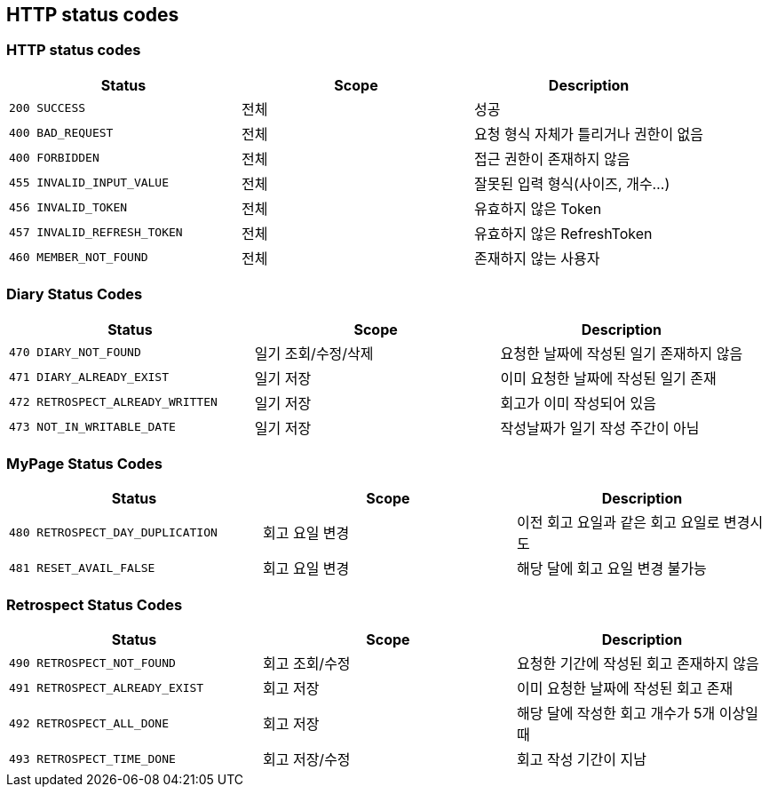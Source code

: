 [[Overview-http-status-codes]]
== HTTP status codes

[[Overview-common-status-codes]]
=== HTTP status codes

|===
| Status | Scope | Description

| `200 SUCCESS`
| 전체
| 성공

| `400 BAD_REQUEST`
| 전체
| 요청 형식 자체가 틀리거나 권한이 없음

| `400 FORBIDDEN`
| 전체
| 접근 권한이 존재하지 않음

| `455 INVALID_INPUT_VALUE`
| 전체
| 잘못된 입력 형식(사이즈, 개수...)

| `456 INVALID_TOKEN`
| 전체
| 유효하지 않은 Token

| `457 INVALID_REFRESH_TOKEN`
| 전체
| 유효하지 않은 RefreshToken

| `460 MEMBER_NOT_FOUND`
| 전체
| 존재하지 않는 사용자
|===


[[Overview-diary-status-codes]]
=== Diary Status Codes

|===
| Status | Scope | Description

| `470 DIARY_NOT_FOUND`
| 일기 조회/수정/삭제
| 요청한 날짜에 작성된 일기 존재하지 않음

| `471 DIARY_ALREADY_EXIST`
| 일기 저장
| 이미 요청한 날짜에 작성된 일기 존재

| `472 RETROSPECT_ALREADY_WRITTEN`
| 일기 저장
| 회고가 이미 작성되어 있음

| `473 NOT_IN_WRITABLE_DATE`
| 일기 저장
| 작성날짜가 일기 작성 주간이 아님
|===


[[Overview-MyPage-status-codes]]
=== MyPage Status Codes

|===
| Status | Scope | Description

| `480 RETROSPECT_DAY_DUPLICATION`
| 회고 요일 변경
| 이전 회고 요일과 같은 회고 요일로 변경시도

| `481 RESET_AVAIL_FALSE`
| 회고 요일 변경
| 해당 달에 회고 요일 변경 불가능
|===


[[Overview-Retrospect-status-codes]]
=== Retrospect Status Codes

|===
| Status | Scope | Description

| `490 RETROSPECT_NOT_FOUND`
| 회고 조회/수정
| 요청한 기간에 작성된 회고 존재하지 않음

| `491 RETROSPECT_ALREADY_EXIST`
| 회고 저장
| 이미 요청한 날짜에 작성된 회고 존재

| `492 RETROSPECT_ALL_DONE`
| 회고 저장
| 해당 달에 작성한 회고 개수가 5개 이상일 때

| `493 RETROSPECT_TIME_DONE`
| 회고 저장/수정
| 회고 작성 기간이 지남
|===